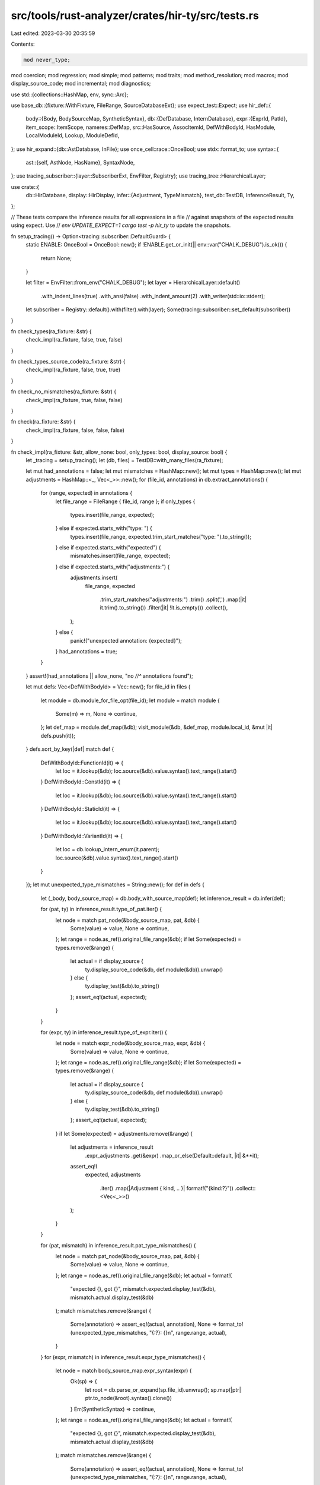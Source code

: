 src/tools/rust-analyzer/crates/hir-ty/src/tests.rs
==================================================

Last edited: 2023-03-30 20:35:59

Contents:

.. code-block:: rs

    mod never_type;
mod coercion;
mod regression;
mod simple;
mod patterns;
mod traits;
mod method_resolution;
mod macros;
mod display_source_code;
mod incremental;
mod diagnostics;

use std::{collections::HashMap, env, sync::Arc};

use base_db::{fixture::WithFixture, FileRange, SourceDatabaseExt};
use expect_test::Expect;
use hir_def::{
    body::{Body, BodySourceMap, SyntheticSyntax},
    db::{DefDatabase, InternDatabase},
    expr::{ExprId, PatId},
    item_scope::ItemScope,
    nameres::DefMap,
    src::HasSource,
    AssocItemId, DefWithBodyId, HasModule, LocalModuleId, Lookup, ModuleDefId,
};
use hir_expand::{db::AstDatabase, InFile};
use once_cell::race::OnceBool;
use stdx::format_to;
use syntax::{
    ast::{self, AstNode, HasName},
    SyntaxNode,
};
use tracing_subscriber::{layer::SubscriberExt, EnvFilter, Registry};
use tracing_tree::HierarchicalLayer;

use crate::{
    db::HirDatabase,
    display::HirDisplay,
    infer::{Adjustment, TypeMismatch},
    test_db::TestDB,
    InferenceResult, Ty,
};

// These tests compare the inference results for all expressions in a file
// against snapshots of the expected results using expect. Use
// `env UPDATE_EXPECT=1 cargo test -p hir_ty` to update the snapshots.

fn setup_tracing() -> Option<tracing::subscriber::DefaultGuard> {
    static ENABLE: OnceBool = OnceBool::new();
    if !ENABLE.get_or_init(|| env::var("CHALK_DEBUG").is_ok()) {
        return None;
    }

    let filter = EnvFilter::from_env("CHALK_DEBUG");
    let layer = HierarchicalLayer::default()
        .with_indent_lines(true)
        .with_ansi(false)
        .with_indent_amount(2)
        .with_writer(std::io::stderr);
    let subscriber = Registry::default().with(filter).with(layer);
    Some(tracing::subscriber::set_default(subscriber))
}

fn check_types(ra_fixture: &str) {
    check_impl(ra_fixture, false, true, false)
}

fn check_types_source_code(ra_fixture: &str) {
    check_impl(ra_fixture, false, true, true)
}

fn check_no_mismatches(ra_fixture: &str) {
    check_impl(ra_fixture, true, false, false)
}

fn check(ra_fixture: &str) {
    check_impl(ra_fixture, false, false, false)
}

fn check_impl(ra_fixture: &str, allow_none: bool, only_types: bool, display_source: bool) {
    let _tracing = setup_tracing();
    let (db, files) = TestDB::with_many_files(ra_fixture);

    let mut had_annotations = false;
    let mut mismatches = HashMap::new();
    let mut types = HashMap::new();
    let mut adjustments = HashMap::<_, Vec<_>>::new();
    for (file_id, annotations) in db.extract_annotations() {
        for (range, expected) in annotations {
            let file_range = FileRange { file_id, range };
            if only_types {
                types.insert(file_range, expected);
            } else if expected.starts_with("type: ") {
                types.insert(file_range, expected.trim_start_matches("type: ").to_string());
            } else if expected.starts_with("expected") {
                mismatches.insert(file_range, expected);
            } else if expected.starts_with("adjustments:") {
                adjustments.insert(
                    file_range,
                    expected
                        .trim_start_matches("adjustments:")
                        .trim()
                        .split(',')
                        .map(|it| it.trim().to_string())
                        .filter(|it| !it.is_empty())
                        .collect(),
                );
            } else {
                panic!("unexpected annotation: {expected}");
            }
            had_annotations = true;
        }
    }
    assert!(had_annotations || allow_none, "no `//^` annotations found");

    let mut defs: Vec<DefWithBodyId> = Vec::new();
    for file_id in files {
        let module = db.module_for_file_opt(file_id);
        let module = match module {
            Some(m) => m,
            None => continue,
        };
        let def_map = module.def_map(&db);
        visit_module(&db, &def_map, module.local_id, &mut |it| defs.push(it));
    }
    defs.sort_by_key(|def| match def {
        DefWithBodyId::FunctionId(it) => {
            let loc = it.lookup(&db);
            loc.source(&db).value.syntax().text_range().start()
        }
        DefWithBodyId::ConstId(it) => {
            let loc = it.lookup(&db);
            loc.source(&db).value.syntax().text_range().start()
        }
        DefWithBodyId::StaticId(it) => {
            let loc = it.lookup(&db);
            loc.source(&db).value.syntax().text_range().start()
        }
        DefWithBodyId::VariantId(it) => {
            let loc = db.lookup_intern_enum(it.parent);
            loc.source(&db).value.syntax().text_range().start()
        }
    });
    let mut unexpected_type_mismatches = String::new();
    for def in defs {
        let (_body, body_source_map) = db.body_with_source_map(def);
        let inference_result = db.infer(def);

        for (pat, ty) in inference_result.type_of_pat.iter() {
            let node = match pat_node(&body_source_map, pat, &db) {
                Some(value) => value,
                None => continue,
            };
            let range = node.as_ref().original_file_range(&db);
            if let Some(expected) = types.remove(&range) {
                let actual = if display_source {
                    ty.display_source_code(&db, def.module(&db)).unwrap()
                } else {
                    ty.display_test(&db).to_string()
                };
                assert_eq!(actual, expected);
            }
        }

        for (expr, ty) in inference_result.type_of_expr.iter() {
            let node = match expr_node(&body_source_map, expr, &db) {
                Some(value) => value,
                None => continue,
            };
            let range = node.as_ref().original_file_range(&db);
            if let Some(expected) = types.remove(&range) {
                let actual = if display_source {
                    ty.display_source_code(&db, def.module(&db)).unwrap()
                } else {
                    ty.display_test(&db).to_string()
                };
                assert_eq!(actual, expected);
            }
            if let Some(expected) = adjustments.remove(&range) {
                let adjustments = inference_result
                    .expr_adjustments
                    .get(&expr)
                    .map_or_else(Default::default, |it| &**it);
                assert_eq!(
                    expected,
                    adjustments
                        .iter()
                        .map(|Adjustment { kind, .. }| format!("{kind:?}"))
                        .collect::<Vec<_>>()
                );
            }
        }

        for (pat, mismatch) in inference_result.pat_type_mismatches() {
            let node = match pat_node(&body_source_map, pat, &db) {
                Some(value) => value,
                None => continue,
            };
            let range = node.as_ref().original_file_range(&db);
            let actual = format!(
                "expected {}, got {}",
                mismatch.expected.display_test(&db),
                mismatch.actual.display_test(&db)
            );
            match mismatches.remove(&range) {
                Some(annotation) => assert_eq!(actual, annotation),
                None => format_to!(unexpected_type_mismatches, "{:?}: {}\n", range.range, actual),
            }
        }
        for (expr, mismatch) in inference_result.expr_type_mismatches() {
            let node = match body_source_map.expr_syntax(expr) {
                Ok(sp) => {
                    let root = db.parse_or_expand(sp.file_id).unwrap();
                    sp.map(|ptr| ptr.to_node(&root).syntax().clone())
                }
                Err(SyntheticSyntax) => continue,
            };
            let range = node.as_ref().original_file_range(&db);
            let actual = format!(
                "expected {}, got {}",
                mismatch.expected.display_test(&db),
                mismatch.actual.display_test(&db)
            );
            match mismatches.remove(&range) {
                Some(annotation) => assert_eq!(actual, annotation),
                None => format_to!(unexpected_type_mismatches, "{:?}: {}\n", range.range, actual),
            }
        }
    }

    let mut buf = String::new();
    if !unexpected_type_mismatches.is_empty() {
        format_to!(buf, "Unexpected type mismatches:\n{}", unexpected_type_mismatches);
    }
    if !mismatches.is_empty() {
        format_to!(buf, "Unchecked mismatch annotations:\n");
        for m in mismatches {
            format_to!(buf, "{:?}: {}\n", m.0.range, m.1);
        }
    }
    if !types.is_empty() {
        format_to!(buf, "Unchecked type annotations:\n");
        for t in types {
            format_to!(buf, "{:?}: type {}\n", t.0.range, t.1);
        }
    }
    if !adjustments.is_empty() {
        format_to!(buf, "Unchecked adjustments annotations:\n");
        for t in adjustments {
            format_to!(buf, "{:?}: type {:?}\n", t.0.range, t.1);
        }
    }
    assert!(buf.is_empty(), "{}", buf);
}

fn expr_node(
    body_source_map: &BodySourceMap,
    expr: ExprId,
    db: &TestDB,
) -> Option<InFile<SyntaxNode>> {
    Some(match body_source_map.expr_syntax(expr) {
        Ok(sp) => {
            let root = db.parse_or_expand(sp.file_id).unwrap();
            sp.map(|ptr| ptr.to_node(&root).syntax().clone())
        }
        Err(SyntheticSyntax) => return None,
    })
}

fn pat_node(
    body_source_map: &BodySourceMap,
    pat: PatId,
    db: &TestDB,
) -> Option<InFile<SyntaxNode>> {
    Some(match body_source_map.pat_syntax(pat) {
        Ok(sp) => {
            let root = db.parse_or_expand(sp.file_id).unwrap();
            sp.map(|ptr| {
                ptr.either(
                    |it| it.to_node(&root).syntax().clone(),
                    |it| it.to_node(&root).syntax().clone(),
                )
            })
        }
        Err(SyntheticSyntax) => return None,
    })
}

fn infer(ra_fixture: &str) -> String {
    infer_with_mismatches(ra_fixture, false)
}

fn infer_with_mismatches(content: &str, include_mismatches: bool) -> String {
    let _tracing = setup_tracing();
    let (db, file_id) = TestDB::with_single_file(content);

    let mut buf = String::new();

    let mut infer_def = |inference_result: Arc<InferenceResult>,
                         body_source_map: Arc<BodySourceMap>| {
        let mut types: Vec<(InFile<SyntaxNode>, &Ty)> = Vec::new();
        let mut mismatches: Vec<(InFile<SyntaxNode>, &TypeMismatch)> = Vec::new();

        for (pat, ty) in inference_result.type_of_pat.iter() {
            let syntax_ptr = match body_source_map.pat_syntax(pat) {
                Ok(sp) => {
                    let root = db.parse_or_expand(sp.file_id).unwrap();
                    sp.map(|ptr| {
                        ptr.either(
                            |it| it.to_node(&root).syntax().clone(),
                            |it| it.to_node(&root).syntax().clone(),
                        )
                    })
                }
                Err(SyntheticSyntax) => continue,
            };
            types.push((syntax_ptr.clone(), ty));
            if let Some(mismatch) = inference_result.type_mismatch_for_pat(pat) {
                mismatches.push((syntax_ptr, mismatch));
            }
        }

        for (expr, ty) in inference_result.type_of_expr.iter() {
            let node = match body_source_map.expr_syntax(expr) {
                Ok(sp) => {
                    let root = db.parse_or_expand(sp.file_id).unwrap();
                    sp.map(|ptr| ptr.to_node(&root).syntax().clone())
                }
                Err(SyntheticSyntax) => continue,
            };
            types.push((node.clone(), ty));
            if let Some(mismatch) = inference_result.type_mismatch_for_expr(expr) {
                mismatches.push((node, mismatch));
            }
        }

        // sort ranges for consistency
        types.sort_by_key(|(node, _)| {
            let range = node.value.text_range();
            (range.start(), range.end())
        });
        for (node, ty) in &types {
            let (range, text) = if let Some(self_param) = ast::SelfParam::cast(node.value.clone()) {
                (self_param.name().unwrap().syntax().text_range(), "self".to_string())
            } else {
                (node.value.text_range(), node.value.text().to_string().replace('\n', " "))
            };
            let macro_prefix = if node.file_id != file_id.into() { "!" } else { "" };
            format_to!(
                buf,
                "{}{:?} '{}': {}\n",
                macro_prefix,
                range,
                ellipsize(text, 15),
                ty.display_test(&db)
            );
        }
        if include_mismatches {
            mismatches.sort_by_key(|(node, _)| {
                let range = node.value.text_range();
                (range.start(), range.end())
            });
            for (src_ptr, mismatch) in &mismatches {
                let range = src_ptr.value.text_range();
                let macro_prefix = if src_ptr.file_id != file_id.into() { "!" } else { "" };
                format_to!(
                    buf,
                    "{}{:?}: expected {}, got {}\n",
                    macro_prefix,
                    range,
                    mismatch.expected.display_test(&db),
                    mismatch.actual.display_test(&db),
                );
            }
        }
    };

    let module = db.module_for_file(file_id);
    let def_map = module.def_map(&db);

    let mut defs: Vec<DefWithBodyId> = Vec::new();
    visit_module(&db, &def_map, module.local_id, &mut |it| defs.push(it));
    defs.sort_by_key(|def| match def {
        DefWithBodyId::FunctionId(it) => {
            let loc = it.lookup(&db);
            loc.source(&db).value.syntax().text_range().start()
        }
        DefWithBodyId::ConstId(it) => {
            let loc = it.lookup(&db);
            loc.source(&db).value.syntax().text_range().start()
        }
        DefWithBodyId::StaticId(it) => {
            let loc = it.lookup(&db);
            loc.source(&db).value.syntax().text_range().start()
        }
        DefWithBodyId::VariantId(it) => {
            let loc = db.lookup_intern_enum(it.parent);
            loc.source(&db).value.syntax().text_range().start()
        }
    });
    for def in defs {
        let (_body, source_map) = db.body_with_source_map(def);
        let infer = db.infer(def);
        infer_def(infer, source_map);
    }

    buf.truncate(buf.trim_end().len());
    buf
}

fn visit_module(
    db: &TestDB,
    crate_def_map: &DefMap,
    module_id: LocalModuleId,
    cb: &mut dyn FnMut(DefWithBodyId),
) {
    visit_scope(db, crate_def_map, &crate_def_map[module_id].scope, cb);
    for impl_id in crate_def_map[module_id].scope.impls() {
        let impl_data = db.impl_data(impl_id);
        for &item in impl_data.items.iter() {
            match item {
                AssocItemId::FunctionId(it) => {
                    let def = it.into();
                    cb(def);
                    let body = db.body(def);
                    visit_body(db, &body, cb);
                }
                AssocItemId::ConstId(it) => {
                    let def = it.into();
                    cb(def);
                    let body = db.body(def);
                    visit_body(db, &body, cb);
                }
                AssocItemId::TypeAliasId(_) => (),
            }
        }
    }

    fn visit_scope(
        db: &TestDB,
        crate_def_map: &DefMap,
        scope: &ItemScope,
        cb: &mut dyn FnMut(DefWithBodyId),
    ) {
        for decl in scope.declarations() {
            match decl {
                ModuleDefId::FunctionId(it) => {
                    let def = it.into();
                    cb(def);
                    let body = db.body(def);
                    visit_body(db, &body, cb);
                }
                ModuleDefId::ConstId(it) => {
                    let def = it.into();
                    cb(def);
                    let body = db.body(def);
                    visit_body(db, &body, cb);
                }
                ModuleDefId::StaticId(it) => {
                    let def = it.into();
                    cb(def);
                    let body = db.body(def);
                    visit_body(db, &body, cb);
                }
                ModuleDefId::AdtId(hir_def::AdtId::EnumId(it)) => {
                    db.enum_data(it)
                        .variants
                        .iter()
                        .map(|(id, _)| hir_def::EnumVariantId { parent: it, local_id: id })
                        .for_each(|it| {
                            let def = it.into();
                            cb(def);
                            let body = db.body(def);
                            visit_body(db, &body, cb);
                        });
                }
                ModuleDefId::TraitId(it) => {
                    let trait_data = db.trait_data(it);
                    for &(_, item) in trait_data.items.iter() {
                        match item {
                            AssocItemId::FunctionId(it) => cb(it.into()),
                            AssocItemId::ConstId(it) => cb(it.into()),
                            AssocItemId::TypeAliasId(_) => (),
                        }
                    }
                }
                ModuleDefId::ModuleId(it) => visit_module(db, crate_def_map, it.local_id, cb),
                _ => (),
            }
        }
    }

    fn visit_body(db: &TestDB, body: &Body, cb: &mut dyn FnMut(DefWithBodyId)) {
        for (_, def_map) in body.blocks(db) {
            for (mod_id, _) in def_map.modules() {
                visit_module(db, &def_map, mod_id, cb);
            }
        }
    }
}

fn ellipsize(mut text: String, max_len: usize) -> String {
    if text.len() <= max_len {
        return text;
    }
    let ellipsis = "...";
    let e_len = ellipsis.len();
    let mut prefix_len = (max_len - e_len) / 2;
    while !text.is_char_boundary(prefix_len) {
        prefix_len += 1;
    }
    let mut suffix_len = max_len - e_len - prefix_len;
    while !text.is_char_boundary(text.len() - suffix_len) {
        suffix_len += 1;
    }
    text.replace_range(prefix_len..text.len() - suffix_len, ellipsis);
    text
}

fn check_infer(ra_fixture: &str, expect: Expect) {
    let mut actual = infer(ra_fixture);
    actual.push('\n');
    expect.assert_eq(&actual);
}

fn check_infer_with_mismatches(ra_fixture: &str, expect: Expect) {
    let mut actual = infer_with_mismatches(ra_fixture, true);
    actual.push('\n');
    expect.assert_eq(&actual);
}

#[test]
fn salsa_bug() {
    let (mut db, pos) = TestDB::with_position(
        "
        //- /lib.rs
        trait Index {
            type Output;
        }

        type Key<S: UnificationStoreBase> = <S as UnificationStoreBase>::Key;

        pub trait UnificationStoreBase: Index<Output = Key<Self>> {
            type Key;

            fn len(&self) -> usize;
        }

        pub trait UnificationStoreMut: UnificationStoreBase {
            fn push(&mut self, value: Self::Key);
        }

        fn main() {
            let x = 1;
            x.push(1);$0
        }
    ",
    );

    let module = db.module_for_file(pos.file_id);
    let crate_def_map = module.def_map(&db);
    visit_module(&db, &crate_def_map, module.local_id, &mut |def| {
        db.infer(def);
    });

    let new_text = "
        //- /lib.rs
        trait Index {
            type Output;
        }

        type Key<S: UnificationStoreBase> = <S as UnificationStoreBase>::Key;

        pub trait UnificationStoreBase: Index<Output = Key<Self>> {
            type Key;

            fn len(&self) -> usize;
        }

        pub trait UnificationStoreMut: UnificationStoreBase {
            fn push(&mut self, value: Self::Key);
        }

        fn main() {

            let x = 1;
            x.push(1);
        }
    "
    .to_string();

    db.set_file_text(pos.file_id, Arc::new(new_text));

    let module = db.module_for_file(pos.file_id);
    let crate_def_map = module.def_map(&db);
    visit_module(&db, &crate_def_map, module.local_id, &mut |def| {
        db.infer(def);
    });
}


